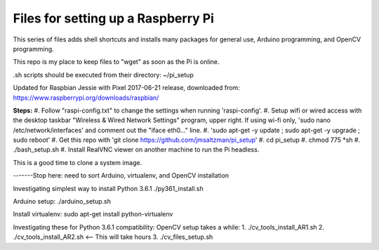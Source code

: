 Files for setting up a Raspberry Pi
===================================

This series of files adds shell shortcuts and installs many packages for general use, Arduino programming, and OpenCV programming.

This repo is my place to keep files to "wget" as soon as the Pi is online.

.sh scripts should be executed from their directory: ~/pi_setup

Updated for Raspbian Jessie with Pixel 2017-06-21 release, downloaded from:
https://www.raspberrypi.org/downloads/raspbian/


**Steps:**
#. Follow "raspi-config.txt" to change the settings when running 'raspi-config'.
#. Setup wifi or wired access with the desktop taskbar "Wireless & Wired Network Settings" program, upper right. If using wi-fi only, 'sudo nano /etc/network/interfaces' and comment out the "iface eth0..." line.
#. 'sudo apt-get -y update ; sudo apt-get -y upgrade ; sudo reboot'
#. Get this repo with 'git clone https://github.com/jmsaltzman/pi_setup'
#. cd pi_setup
#. chmod 775 *sh
#. ./bash_setup.sh
#. Install RealVNC viewer on another machine to run the Pi headless.

This is a good time to clone a system image.

-------Stop here: need to sort Arduino, virtualenv, and OpenCV installation

Investigating simplest way to install Python 3.6.1
./py361_install.sh

Arduino setup:
./arduino_setup.sh

Install virtualenv:
sudo apt-get install python-virtualenv

Investigating these for Python 3.6.1 compatibility:
OpenCV setup takes a while:
1. ./cv_tools_install_AR1.sh 
2. ./cv_tools_install_AR2.sh   <-- This will take hours 
3. ./cv_files_setup.sh
